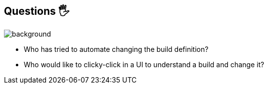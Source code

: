 [background-color="#02303a"]
== Questions 🖐️
image::gradle/bg-1.png[background, size=cover]

* Who has tried to automate changing the build definition?
* Who would like to clicky-click in a UI to understand a build and change it?
